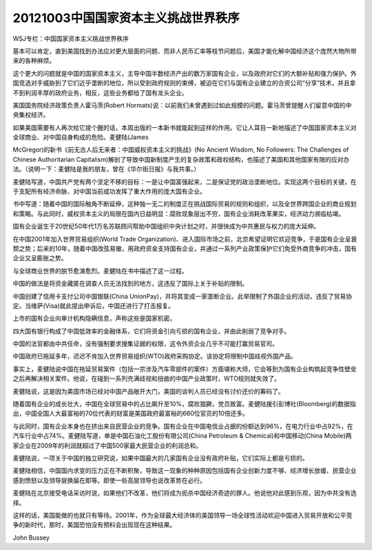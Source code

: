 20121003中国国家资本主义挑战世界秩序
====================================

WSJ专栏：中国国家资本主义挑战世界秩序

基本可以肯定，直到美国找到办法应对更大层面的问题、而非人民币汇率等枝节问题后，美国才能化解中国经济这个庞然大物所带来的各种麻烦。

这个更大的问题就是中国的国家资本主义，主导中国半数经济产出的数万家国有企业，以及政府对它们的大额补贴和强力保护。外国竞选对手威胁到了它们近乎垄断的地位，所以受到政府规则的束缚，被迫在它们与国有企业建立的合资公司“分享”技术，并且拿不到利润丰厚的政府业务，相反，这些业务都给了国有龙头企业。

美国国务院经济政策负责人霍马茨(Robert Hormats)说：以前我们未曾遇到过如此规模的问题。霍马茨曾提醒人们留意中国的中央集权经济。

如果美国需要有人再次给它提个醒的话，本周出版的一本新书就能起到这样的作用。它让人耳目一新地描述了中国国家资本主义对全球商业、对中国自身构成的危险。麦健陆(James

McGregor)的新书《前无古人后无来者：中国威权资本主义的挑战》(No Ancient Wisdom, No Followers: The Challenges of Chinese Authoritarian Capitalism)解剖了导致中国新制度产生的复杂政策和政权结构，也描述了美国和其他国家有限的应对办法。（说明一下：麦健陆是我的朋友，曾在《华尔街日报》与我共事。）

麦健陆写道，中国共产党有两个坚定不移的目标：一是让中国富强起来，二是保证党的政治垄断地位。实现这两个目标的关键，在于支配所有经济命脉、对中国当前成功发挥了重大作用的庞大国有企业。

书中写道：随着中国的国际触角不断延伸，这种独一无二的制度正在挑战国际贸易的规则和组织，以及全世界跨国企业的商业规划和策略。与此同时，威权资本主义的局限在国内日益明显：腐败现象层出不穷，国有企业消耗改革果实，经济动力濒临枯竭。

国有企业诞生于20世纪50年代1万名苏联顾问帮助中国组织中央计划之时，并很快成为中共惠民与权力的庞大延伸。

在中国2001年加入世界贸易组织(World Trade Organization)、进入国际市场之前，北京希望证明它欢迎竞争，于是国有企业呈衰颓之势；后来的10年，随着中国改弦易辙，用政府资金支持国有企业，并通过一系列产业政策保护它们免受外商竞争的冲击，国有企业又呈膨胀之势。

与全球商业世界的脱节愈演愈烈。麦健陆在书中描述了这一过程。

中国的做法是将资金藏匿在调查人员无法找到的地方，这违反了国际上关于补贴的限制。

中国创建了信用卡支付公司中国银联(China UnionPay)，并将其变成一家垄断企业。此举限制了外国企业的活动，违反了贸易协定。当维萨(Visa)就此提出申诉后，中国还进行了打击报复。

上市的国有企业向审计机构隐瞒信息，声称这些是国家机密。

四大国有银行构成了中国低效率的金融体系，它们将资金引向亏损的国有企业，并由此削弱了竞争对手。

中国的法官都由中共任命，没有强制要求搜集证据的权限，这令外资企业几乎不可能打赢贸易官司。

中国政府已拖延多年，迟迟不肯加入世界贸易组织(WTO)政府采购协定。该协定将限制中国歧视外国产品。

事实上，麦健陆说中国在拖延贸易案件（包括一宗涉及汽车零部件的案件）方面堪称大师，它会等到为国有企业构筑起竞争性壁垒之后再解决相关案件。他说，在碰到一系列充满歧视和扭曲的中国产业政策时，WTO规则就失效了。

麦健陆说，这是因为美国市场已经对中国产品敞开大门，美国的谈判人员已经没有讨价还价的筹码了。

随着国有企业的成长壮大，中国在全球贸易中的占比飙升至10%，腐败猖獗，党员致富。麦健陆援引彭博社(Bloomberg)的数据指出，中国全国人大最富裕的70位代表的财富是美国政府最富裕的660位官员的10倍还多。

与此同时，国有企业本身也在挤出来自民营企业的竞争。国有企业在中国电信业占据的份额达到96%，在电力行业中占92%，在汽车行业中占74%。麦健陆写道，单是中国石油化工股份有限公司(China Petroleum & Chemical)和中国移动(China Mobile)两家企业在2009年的利润就超过了中国500家最大民营企业的利润总和。

麦健陆说，一项关于中国的独立研究说，如果中国最大的几家国有企业没有政府补贴，它们实际上都是亏损的。

麦健陆相信，中国国内求变的压力正在不断积聚，导致这一现象的种种原因包括国有企业创新力度不够、经济增长放缓、民营企业感到愤怒以及领导层换届在即等。即使一些高层领导也说改革势在必行。

麦健陆在北京接受电话采访时说，如果他们不改革，他们将成为扼杀中国经济奇迹的罪人。他说他对此感到乐观，因为中共没有选择。

这样的话，美国能做的也就只有等待。2001年，作为全球最大经济体的美国领导一场全球性活动欢迎中国进入贸易开放和公平竞争的新时代，那时，美国恐怕没有预料会出现现在这种结果。

John Bussey